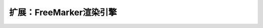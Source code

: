 扩展：FreeMarker渲染引擎
------------------------------------

.. code-block:: java
    :linenos:

    /**
     * Freemarker 渲染器
     * @version : 2016年1月3日
     * @author 赵永春 (zyc@hasor.net)
     */
    @Render("flt")
    public class FreemarkerRender implements RenderEngine {
        protected Configuration freemarker;
        //
        /** 内置创建 Freemarker 对象的方法，您也可以通过 apiBinder.bind(Configuration.class).... 来设置您自定义的。 */
        protected Configuration newConfiguration(AppContext appContext, ServletContext servletContext) throws IOException {
            //
            String realPath = servletContext.getRealPath("/");
            TemplateLoader templateLoader = new FileTemplateLoader(new File(realPath), true);
            Configuration configuration = new Configuration(Configuration.VERSION_2_3_22);
            configuration.setTemplateLoader(templateLoader);
            //
            String responseEncoding = appContext.findBindingBean(RuntimeFilter.HTTP_RESPONSE_ENCODING_KEY, String.class);
            if (StringUtils.isBlank(responseEncoding)) {
                responseEncoding = Settings.DefaultCharset;
            }
            configuration.setDefaultEncoding(responseEncoding);
            configuration.setOutputEncoding(responseEncoding);
            configuration.setLocalizedLookup(false);//是否开启国际化false
            configuration.setClassicCompatible(true);//null值测处理配置
            //
            return configuration;
        }
        /** 各种工具&变量 */
        protected void configSharedVariable(AppContext appContext, ServletContext servletContext, Configuration freemarker) throws TemplateModelException {
            freemarker.setSharedVariable("stringUtils", new StringUtils());
            freemarker.setSharedVariable("ctx_path", servletContext.getContextPath());
        }
        public void initEngine(AppContext appContext) throws Throwable {
            ServletContext servletContext = Hasor.assertIsNotNull(appContext.getInstance(ServletContext.class));
            BindInfo<Configuration> bindInfo = appContext.getBindInfo(Configuration.class);
            if (bindInfo == null) {
                this.freemarker = this.newConfiguration(appContext, servletContext);
            } else {
                this.freemarker = appContext.getInstance(bindInfo);
            }
            this.configSharedVariable(appContext, servletContext, Hasor.assertIsNotNull(this.freemarker));
        }
        public boolean exist(String template) throws IOException {
            return this.freemarker.getTemplateLoader().findTemplateSource(template) != null;
        }
        public void process(RenderInvoker renderData, Writer writer) throws Throwable {
            Template temp = this.freemarker.getTemplate(renderData.renderTo());
            if (temp == null) {
                return;
            }
            HashMap<String, Object> data = new HashMap<>();
            for (String key : renderData.keySet()) {
                data.put(key, renderData.get(key));
            }
            temp.process(data, writer);
        }
    }
